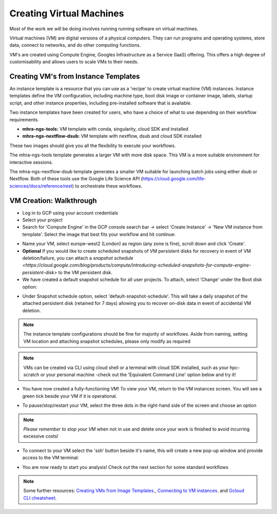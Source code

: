 Creating Virtual Machines
================================

Most of the work we will be doing involves running running software on virtual machines.

Virtual machines (VM) are digital versions of a physical computers. They can run programs and operating systems, store data, connect to networks, and do other computing functions.

VM's are created using Compute Engine, Googles Infrastructure as a Service (IaaS) offering. This offers a high degree of customisability and allows users to scale VMs to their needs.

Creating VM's from Instance Templates
---------------------------------------

An instance template is a resource that you can use as a 'recipe' to create virtual machine (VM) instances. Instance templates define the VM configuration, including machine type, boot disk image or container image, labels, startup script, and other instance properties, including pre-installed software that is available.

Two instance templates have been created for users, who have a choice of what to use depending on their workflow requirements.
 
- **mhra-ngs-tools:** VM template with conda, singularity, cloud SDK and installed

- **mhra-ngs-nextflow-dsub:** VM template with nextflow, dsub and cloud SDK installed

These two images should give you all the flexibility to execute your workflows.
 
The mhra-ngs-tools template generates a larger VM with more disk space. This VM is a more suitable environment for interactive sessions.
 
The mhra-ngs-nextflow-dsub template generates a smaller VM suitable for launching batch jobs using either dsub or Nextflow. Both of these tools use the Google Life Science API (https://cloud.google.com/life-sciences/docs/reference/rest) to orchestrate these workflows.
 

VM Creation: Walkthrough
----------------------------

- Log in to GCP using your account credentials
 
- Select your project
 
- Search for 'Compute Engine' in the GCP console search bar -> select 'Create Instance' -> 'New VM instance from template'. Select the image that best fits your workflow and hit continue:

.. image:: ../images/gcp-vmfromtemplate.png
  :width: 800
  :alt: Creating VM from Instance Template


- Name your VM, select europe-west2 (London) as region (any zone is fine), scroll down and click 'Create'.

- **Optional** If you would like to create scheduled snapshots of VM persistent disks for recovery in event of VM deletion/failure, you can attach a `snapshot schedule <https://cloud.google.com/blog/products/compute/introducing-scheduled-snapshots-for-compute-engine-persistent-disk>` to the VM persistent disk. 

- We have created a default snapshot schedule for all user projects. To attach, select 'Change' under the Boot disk option:

.. image:: ../images/gcp-bootdisk.png
  :width: 800
  :alt: Changing boot disk options

- Under Snapshot schedule option, select 'default-snapshot-schedule'. This will take a daily snapshot of the attached persistent disk (retained for 7 days) allowing you to recover on-disk data in event of accidental VM deletion.

.. image:: ../images/gcp-attachsnapshot.png
  :width: 800
  :alt: Attach default snapshot schedule

.. note::
    The instance template configurations should be fine for majority of workflows. Aside from naming, setting VM location and attaching snapshot schedules, please only modify as required

.. note::
    VMs can be created via CLI using cloud shell or a terminal with cloud SDK installed, such as your hpc-scratch or your personal machine -check out the 'Equivalent Command Line' option below and try it!

- You have now created a fully-functioning VM! To view your VM, return to the VM instances screen. You will see a green tick beside your VM if it is operational. 

.. image:: ../images/gcp-vminstances.png
  :width: 800
  :alt: Running VMs

- To pause/stop/restart your VM, select the three dots in the right-hand side of the screen and choose an option

.. image:: ../images/gcp-vminstancesstop.png
  :width: 800
  :alt: Stop VMs

.. note::
    *Please remember to stop your VM* when not in use and delete once your work is finished to avoid incurring excessive costs!
 
- To connect to your VM select the 'ssh' button beside it's name, this will create a new pop-up window and provide access to the VM terminal:

.. image:: ../images/gcp-vmstartup.png
  :width: 800
  :alt: VM terminal

- You are now ready to start you analysis! Check out the next section for some standard workflows

.. note::
    Some further resources: `Creating VMs from Image Templates <https://cloud.google.com/compute/docs/instances/create-vm-from-instance-template>`_., `Connecting to VM instances <https://cloud.google.com/compute/docs/instances/connecting-to-instance>`_. and `Gcloud CLI cheatsheet <https://cloud.google.com/sdk/docs/cheatsheet>`_.